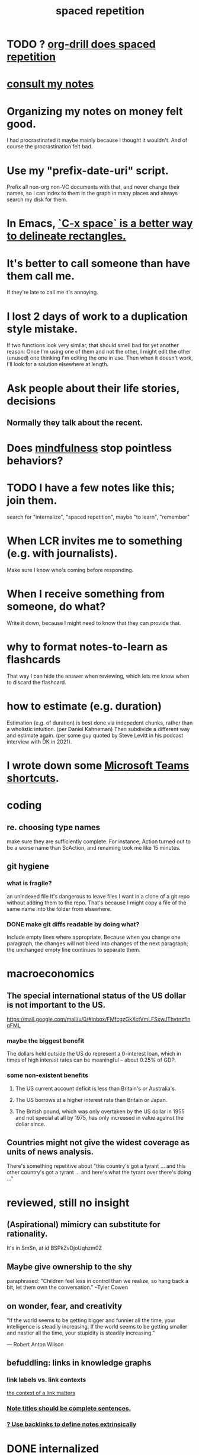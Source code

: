 :PROPERTIES:
:ID:       a5b74e88-c524-4f89-b29d-1bc324a77369
:ROAM_ALIASES: remember memory internalize
:END:
#+title: spaced repetition
* TODO ? [[id:31c4c9f3-fb7a-4028-b84a-8406d0e91f48][org-drill does spaced repetition]]
* [[id:7b2cd1a3-bac4-4057-90e3-a2698a2fdefb][consult my notes]]
* Organizing my notes on money felt good.
  I had procrastinated it maybe mainly because I thought it wouldn't.
  And of course the procrastination felt bad.
* Use my "prefix-date-uri" script.
  Prefix all non-org non-VC documents with that,
  and never change their names,
  so I can index to them in the graph in many places
  and always search my disk for them.
* In Emacs, [[id:73882d3f-fe8a-437c-964c-c34144cca759][`C-x space` is a better way to delineate rectangles.]]
* It's better to call someone than have them call me.
  If they're late to call me it's annoying.
* I lost 2 days of work to a duplication style mistake.
  :PROPERTIES:
  :ID:       9b727e69-2e92-4159-9f04-68be6d40d5d6
  :END:
  If two functions look very similar,
  that should smell bad for yet another reason:
  Once I'm using one of them and not the other,
  I might edit the other (unused) one thinking I'm editing the one in use.
  Then when it doesn't work, I'll look for a solution elsewhere at length.
* Ask people about their life stories, decisions
** Normally they talk about the recent.
* Does [[id:9ec55e32-f974-479e-8295-7d9e30156684][mindfulness]] stop pointless behaviors?
* TODO I have a few notes like this; join them.
  search for "internalize", "spaced repetition", maybe "to learn", "remember"
* When LCR invites me to something (e.g. with journalists).
  Make sure I know who's coming before responding.
* When I receive something from someone, do what?
  Write it down,
  because I might need to know that they can provide that.
* why to format notes-to-learn as flashcards
  That way I can hide the answer when reviewing,
  which lets me know when to discard the flashcard.
* how to estimate (e.g. duration)
  Estimation (e.g. of duration) is best done via indepedent chunks, rather than a wholistic intuition. (per Daniel Kahneman)
  Then subdivide a different way and estimate again. (per some guy quoted by Steve Levitt in his podcast interview with DK in 2021).
* I wrote down some [[id:4e3cfc01-d528-49d9-bf3d-858c1979d71c][Microsoft Teams shortcuts]].
* coding
** re. choosing type names
   make sure they are sufficiently complete.
   For instance, Action turned out to be a worse name than ScAction,
   and renaming took me like 15 minutes.
** git hygiene
*** what is fragile?
     an unindexed file
It's dangerous to leave files I want in a clone of a git repo without adding them to the repo.
 That's because I might copy a file of the same name into the folder from elsewhere.
*** DONE make git diffs readable by doing what?
Include empty lines where appropriate.
 Because when you change one paragraph, the changes will not bleed into changes of the next paragraph; the unchanged empty line continues to separate them.
* macroeconomics
** The special international status of the US dollar is not important to the US.
   https://mail.google.com/mail/u/0/#inbox/FMfcgzGkXctVmLFSxwJThvtnzflnqFML
*** maybe the biggest benefit
    The dollars held outside the US do represent a 0-interest loan, which in times of high interest rates can be meaningful -- about 0.25% of GDP.
*** some non-existent benefits
**** The US current account deficit is less than Britain's or Australia's.
**** The US borrows at a higher interest rate than Britain or Japan.
**** The British pound, which was only overtaken by the US dollar in 1955 and not special at all by 1975, has only increased in value against the dollar since.
** Countries might not give the widest coverage as units of news analysis.
   There's something repetitive about "this country's got a tyrant ... and this other country's got a tyrant ... and here's what the tyrant over there's doing ..."
* reviewed, still no insight
** (Aspirational) mimicry can substitute for rationality.
   It's in SmSn, at id
   BSPkZvDjoUqhzm0Z
** Maybe give ownership to the shy
   paraphrased: "Children feel less in control than we realize, so hang back a bit, let them own the conversation." --Tyler Cowen
** on wonder, fear, and creativity
    "If the world seems to be getting bigger and funnier all the time, your intelligence is steadily increasing. If the world seems to be getting smaller and nastier all the time, your stupidity is steadily increasing.”

     — Robert Anton Wilson
** befuddling: links in knowledge graphs
*** link labels vs. link contexts
    [[id:46b695c5-617e-47a8-b699-ef2b7ec29e81][the context of a link matters]]
*** [[id:3305442a-e435-4f84-a403-9509963497b7][Note titles should be complete sentences.]]
*** [[id:edca15b1-37f9-46ec-bb32-8a3090242b0d][? Use backlinks to define notes extrinsically]]
* DONE internalized
** Why to keep my earpbuds in their cardboard box.
*** Protect the spongey parts from getting ripped off in a tight pocket
*** Hear when they fall out of pocket
** In python, what's a terse way to repeat a list?
[1]*3 = [1,1,1]
